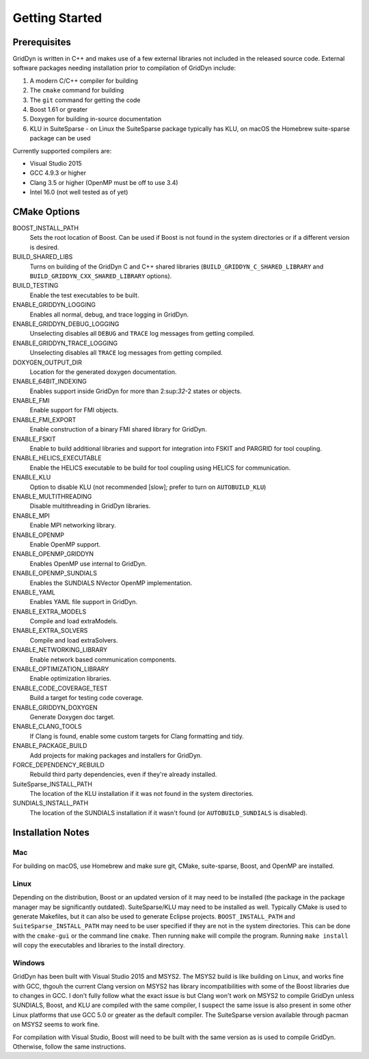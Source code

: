 
===============
Getting Started
===============

-------------
Prerequisites
-------------

GridDyn is written in C++ and makes use of a few external libraries not included in the released source code. External software packages needing installation prior to compilation of GridDyn include:

#. A modern C/C++ compiler for building
#. The ``cmake`` command for building
#. The ``git`` command for getting the code
#. Boost 1.61 or greater
#. Doxygen for building in-source documentation
#. KLU in SuiteSparse - on Linux the SuiteSparse package typically has KLU, on macOS the Homebrew suite-sparse package can be used

Currently supported compilers are:

* Visual Studio 2015
* GCC 4.9.3 or higher
* Clang 3.5 or higher (OpenMP must be off to use 3.4)
* Intel 16.0 (not well tested as of yet)

-------------
CMake Options
-------------

BOOST_INSTALL_PATH
    Sets the root location of Boost. Can be used if Boost is not found in the system directories or if a different version is desired.

BUILD_SHARED_LIBS
    Turns on building of the GridDyn C and C++ shared libraries (``BUILD_GRIDDYN_C_SHARED_LIBRARY`` and ``BUILD_GRIDDYN_CXX_SHARED_LIBRARY`` options).

BUILD_TESTING
    Enable the test executables to be built.

ENABLE_GRIDDYN_LOGGING
    Enables all normal, debug, and trace logging in GridDyn.

ENABLE_GRIDDYN_DEBUG_LOGGING
    Unselecting disables all ``DEBUG`` and ``TRACE`` log messages from getting compiled.

ENABLE_GRIDDYN_TRACE_LOGGING
    Unselecting disables all ``TRACE`` log messages from getting compiled.

DOXYGEN_OUTPUT_DIR
    Location for the generated doxygen documentation.

ENABLE_64BIT_INDEXING
    Enables support inside GridDyn for more than 2:sup:`32`-2 states or objects.

ENABLE_FMI
    Enable support for FMI objects.

ENABLE_FMI_EXPORT
    Enable construction of a binary FMI shared library for GridDyn.

ENABLE_FSKIT
    Enable to build additional libraries and support for integration into FSKIT and PARGRID for tool coupling.

ENABLE_HELICS_EXECUTABLE
    Enable the HELICS executable to be build for tool coupling using HELICS for communication.

ENABLE_KLU
    Option to disable KLU (not recommended [slow]; prefer to turn on ``AUTOBUILD_KLU``)

ENABLE_MULTITHREADING
    Disable multithreading in GridDyn libraries.

ENABLE_MPI
    Enable MPI networking library.

ENABLE_OPENMP
    Enable OpenMP support.

ENABLE_OPENMP_GRIDDYN
    Enables OpenMP use internal to GridDyn.

ENABLE_OPENMP_SUNDIALS
    Enables the SUNDIALS NVector OpenMP implementation.

ENABLE_YAML
    Enables YAML file support in GridDyn.

ENABLE_EXTRA_MODELS
    Compile and load extraModels.

ENABLE_EXTRA_SOLVERS
    Compile and load extraSolvers.

ENABLE_NETWORKING_LIBRARY
    Enable network based communication components.

ENABLE_OPTIMIZATION_LIBRARY
    Enable optimization libraries.

ENABLE_CODE_COVERAGE_TEST
    Build a target for testing code coverage.

ENABLE_GRIDDYN_DOXYGEN
    Generate Doxygen doc target.

ENABLE_CLANG_TOOLS
    If Clang is found, enable some custom targets for Clang formatting and tidy.

ENABLE_PACKAGE_BUILD
    Add projects for making packages and installers for GridDyn.

FORCE_DEPENDENCY_REBUILD
    Rebuild third party dependencies, even if they're already installed.

SuiteSparse_INSTALL_PATH
    The location of the KLU installation if it was not found in the system directories.

SUNDIALS_INSTALL_PATH
    The location of the SUNDIALS installation if it wasn't found (or ``AUTOBUILD_SUNDIALS`` is disabled).

------------------
Installation Notes
------------------

Mac
^^^

For building on macOS, use Homebrew and make sure git, CMake, suite-sparse, Boost, and OpenMP are installed.

Linux
^^^^^

Depending on the distribution, Boost or an updated version of it may need to be installed (the package in the package manager may be significantly outdated). SuiteSparse/KLU may need to be installed as well. Typically CMake is used to generate Makefiles, but it can also be used to generate Eclipse projects. ``BOOST_INSTALL_PATH`` and ``SuiteSparse_INSTALL_PATH`` may need to be user specified if they are not in the system directories. This can be done with the ``cmake-gui`` or the command line ``cmake``. Then running ``make`` will compile the program. Running ``make install`` will copy the executables and libraries to the install directory.

Windows
^^^^^^^

GridDyn has been built with Visual Studio 2015 and MSYS2. The MSYS2 build is like building on Linux, and works fine with GCC, thgouh the current Clang version on MSYS2 has library incompatibilities with some of the Boost libraries due to changes in GCC. I don't fully follow what the exact issue is but Clang won't work on MSYS2 to compile GridDyn unless SUNDIALS, Boost, and KLU are compiled with the same compiler, I suspect the same issue is also present in some other Linux platforms that use GCC 5.0 or greater as the default compiler. The SuiteSparse version available through pacman on MSYS2 seems to work fine.

For compilation with Visual Studio, Boost will need to be built with the same version as is used to compile GridDyn. Otherwise, follow the same instructions.

